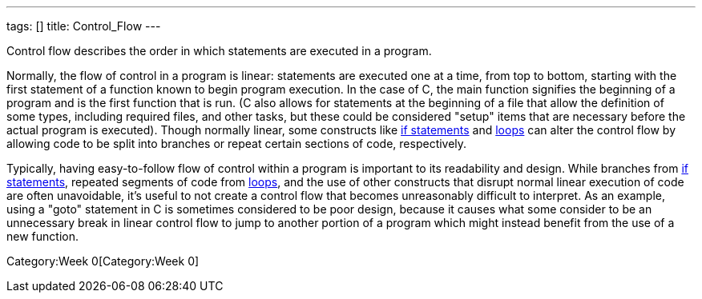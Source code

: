 ---
tags: []
title: Control_Flow
---

Control flow describes the order in which statements are executed in a
program.

Normally, the flow of control in a program is linear: statements are
executed one at a time, from top to bottom, starting with the first
statement of a function known to begin program execution. In the case of
C, the main function signifies the beginning of a program and is the
first function that is run. (C also allows for statements at the
beginning of a file that allow the definition of some types, including
required files, and other tasks, but these could be considered "setup"
items that are necessary before the actual program is executed). Though
normally linear, some constructs like link:Condition[if statements] and
link:Loops[loops] can alter the control flow by allowing code to be
split into branches or repeat certain sections of code, respectively.

Typically, having easy-to-follow flow of control within a program is
important to its readability and design. While branches from
link:Condition[if statements], repeated segments of code from
link:Loops[loops], and the use of other constructs that disrupt normal
linear execution of code are often unavoidable, it's useful to not
create a control flow that becomes unreasonably difficult to interpret.
As an example, using a "goto" statement in C is sometimes considered to
be poor design, because it causes what some consider to be an
unnecessary break in linear control flow to jump to another portion of a
program which might instead benefit from the use of a new function.

Category:Week 0[Category:Week 0]
